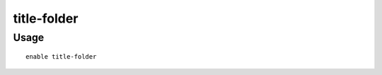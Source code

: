 title-folder
=============

.. dfhack-tool::
    :summary: Displays the DF folder name in the window title bar.
    :tags: unavailable
    :no-command:

Usage
-----

::

    enable title-folder
